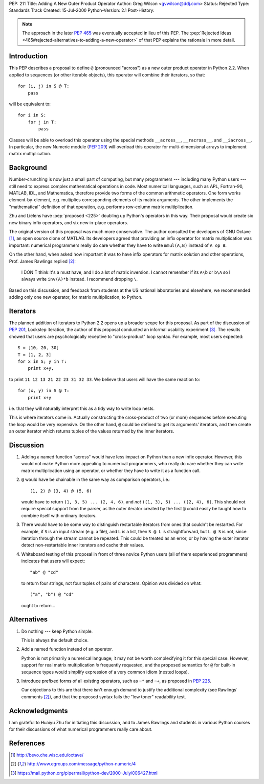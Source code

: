PEP: 211
Title: Adding A New Outer Product Operator
Author: Greg Wilson <gvwilson@ddj.com>
Status: Rejected
Type: Standards Track
Created: 15-Jul-2000
Python-Version: 2.1
Post-History:


.. note::

   The approach in the later :pep:`465` was eventually accepted
   in lieu of this PEP. The :pep:`Rejected Ideas
   <465#rejected-alternatives-to-adding-a-new-operator>`
   of that PEP explains the rationale in more detail.


Introduction
============

This PEP describes a proposal to define ``@`` (pronounced "across")
as a new outer product operator in Python 2.2.  When applied to
sequences (or other iterable objects), this operator will combine
their iterators, so that::

    for (i, j) in S @ T:
        pass

will be equivalent to::

    for i in S:
        for j in T:
            pass

Classes will be able to overload this operator using the special
methods ``__across__``, ``__racross__``, and ``__iacross__``.  In
particular, the new Numeric module (:pep:`209`) will overload this
operator for multi-dimensional arrays to implement matrix
multiplication.


Background
==========

Number-crunching is now just a small part of computing, but many
programmers --- including many Python users --- still need to
express complex mathematical operations in code.  Most numerical
languages, such as APL, Fortran-90, MATLAB, IDL, and Mathematica,
therefore provide two forms of the common arithmetic operators.
One form works element-by-element, e.g. multiplies corresponding
elements of its matrix arguments.  The other implements the
"mathematical" definition of that operation, e.g. performs
row-column matrix multiplication.

Zhu and Lielens have :pep:`proposed <225>` doubling up Python's operators in
this way.  Their proposal would create six new binary infix
operators, and six new in-place operators.

The original version of this proposal was much more conservative.
The author consulted the developers of GNU Octave [1]_, an open
source clone of MATLAB.  Its developers agreed that providing an
infix operator for matrix multiplication was important: numerical
programmers really do care whether they have to write ``mmul(A,B)``
instead of ``A op B``.

On the other hand, when asked how important it was to have infix
operators for matrix solution and other operations, Prof. James
Rawlings replied [2]_:

    I DON'T think it's a must have, and I do a lot of matrix
    inversion. I cannot remember if its ``A\b`` or ``b\A`` so I always
    write ``inv(A)*b`` instead. I recommend dropping ``\``.

Based on this discussion, and feedback from students at the US
national laboratories and elsewhere, we recommended adding only
one new operator, for matrix multiplication, to Python.


Iterators
=========

The planned addition of iterators to Python 2.2 opens up a broader
scope for this proposal.  As part of the discussion of :pep:`201`,
Lockstep Iteration, the author of this proposal conducted an
informal usability experiment [3]_.  The results showed that users
are psychologically receptive to "cross-product" loop syntax.  For
example, most users expected::

    S = [10, 20, 30]
    T = [1, 2, 3]
    for x in S; y in T:
        print x+y,

to print ``11 12 13 21 22 23 31 32 33``.  We believe that users will
have the same reaction to::

    for (x, y) in S @ T:
        print x+y

i.e. that they will naturally interpret this as a tidy way to
write loop nests.

This is where iterators come in.  Actually constructing the
cross-product of two (or more) sequences before executing the loop
would be very expensive.  On the other hand, ``@`` could be defined
to get its arguments' iterators, and then create an outer iterator
which returns tuples of the values returned by the inner
iterators.


Discussion
==========

1. Adding a named function "across" would have less impact on
   Python than a new infix operator.  However, this would not make
   Python more appealing to numerical programmers, who really do
   care whether they can write matrix multiplication using an
   operator, or whether they have to write it as a function call.

2. ``@`` would have be chainable in the same way as comparison
   operators, i.e.::

    (1, 2) @ (3, 4) @ (5, 6)

   would have to return ``(1, 3, 5) ... (2, 4, 6)``, and *not*
   ``((1, 3), 5) ... ((2, 4), 6)``.  This should not require special
   support from the parser, as the outer iterator created by the
   first ``@`` could easily be taught how to combine itself with
   ordinary iterators.

3. There would have to be some way to distinguish restartable
   iterators from ones that couldn't be restarted.  For example,
   if ``S`` is an input stream (e.g. a file), and ``L`` is a list, then ``S
   @ L`` is straightforward, but ``L @ S`` is not, since iteration
   through the stream cannot be repeated.  This could be treated
   as an error, or by having the outer iterator detect
   non-restartable inner iterators and cache their values.

4. Whiteboard testing of this proposal in front of three novice
   Python users (all of them experienced programmers) indicates
   that users will expect::

    "ab" @ "cd"

   to return four strings, not four tuples of pairs of
   characters.  Opinion was divided on what::

    ("a", "b") @ "cd"

   ought to return...


Alternatives
============

1. Do nothing --- keep Python simple.

   This is always the default choice.

2. Add a named function instead of an operator.

   Python is not primarily a numerical language; it may not be worth
   complexifying it for this special case.  However, support for real
   matrix multiplication *is* frequently requested, and the proposed
   semantics for ``@`` for built-in sequence types would simplify
   expression of a very common idiom (nested loops).

3. Introduce prefixed forms of all existing operators, such as
   ``~*`` and ``~+``, as proposed in :pep:`225`.

   Our objections to this are that there isn't enough demand to
   justify the additional complexity (see Rawlings' comments [2]_),
   and that the proposed syntax fails the "low toner" readability
   test.


Acknowledgments
===============

I am grateful to Huaiyu Zhu for initiating this discussion, and to
James Rawlings and students in various Python courses for their
discussions of what numerical programmers really care about.


References
==========

.. [1] http://bevo.che.wisc.edu/octave/

.. [2] http://www.egroups.com/message/python-numeric/4

.. [3] https://mail.python.org/pipermail/python-dev/2000-July/006427.html
